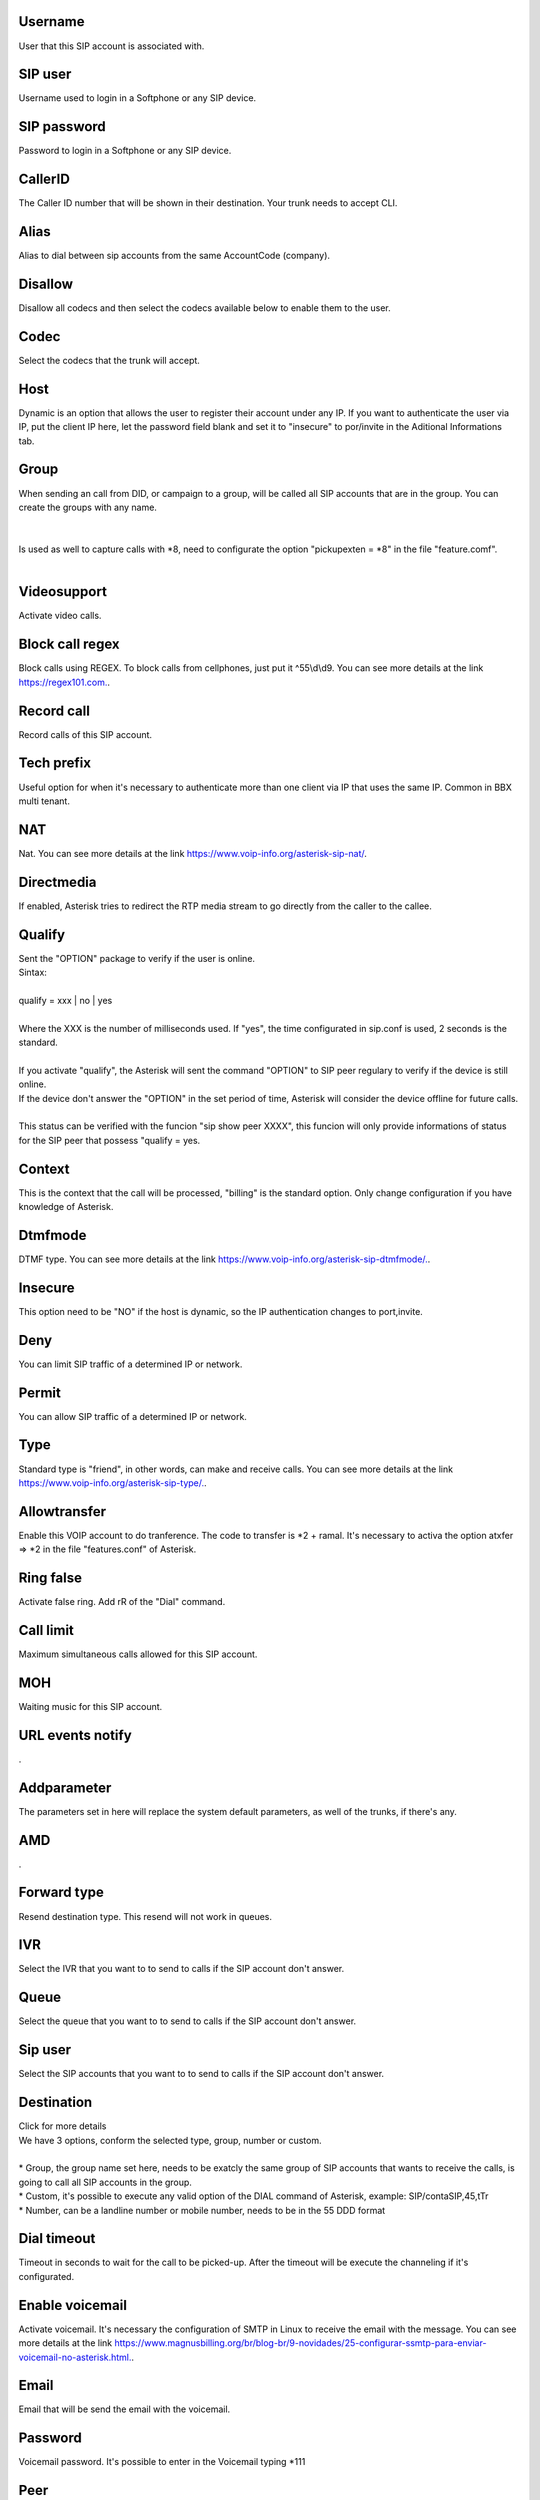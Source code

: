 
.. _sip-id-user:

Username
--------

| User that this SIP account is associated with.




.. _sip-defaultuser:

SIP user
--------

| Username used to login in a Softphone or any SIP device.




.. _sip-secret:

SIP password
------------

| Password to login in a Softphone or any SIP device.




.. _sip-callerid:

CallerID
--------

| The Caller ID number that will be shown in their destination. Your trunk needs to accept CLI.




.. _sip-alias:

Alias
-----

| Alias to dial between sip accounts from the same AccountCode (company).




.. _sip-disallow:

Disallow
--------

| Disallow all codecs and then select the codecs available below to enable them to the user.




.. _sip-allow:

Codec
-----

| Select the codecs that the trunk will accept.




.. _sip-host:

Host
----

| Dynamic is an option that allows the user to register their account under any IP. If you want to authenticate the user via IP, put the client IP here, let the password field blank and set it to "insecure" to por/invite in the Aditional Informations tab.




.. _sip-sip-group:

Group
-----

| When sending an call from DID, or campaign to a group, will be called all SIP accounts that are in the group. You can create the groups with any name.
| 
| 
| Is used as well to capture calls with *8, need to configurate the option "pickupexten = *8" in the file "feature.comf".
| 




.. _sip-videosupport:

Videosupport
------------

| Activate video calls.




.. _sip-block-call-reg:

Block call regex
----------------

| Block calls using REGEX. To block calls from cellphones, just put it ^55\\d\\d9. You can see more details at the link `https://regex101.com.  <https://regex101.com.>`_.




.. _sip-record-call:

Record call
-----------

| Record calls of this SIP account.




.. _sip-techprefix:

Tech prefix
-----------

| Useful option for when it's necessary to authenticate more than one client via IP that uses the same IP. Common in BBX multi tenant.




.. _sip-nat:

NAT
---

| Nat. You can see more details at the link `https://www.voip-info.org/asterisk-sip-nat/  <https://www.voip-info.org/asterisk-sip-nat/>`_.




.. _sip-directmedia:

Directmedia
-----------

| If enabled, Asterisk tries to redirect the RTP media stream to go directly from the caller to the callee.




.. _sip-qualify:

Qualify
-------

| Sent the "OPTION" package to verify if the user is online.
| Sintax:
|     
| qualify = xxx | no | yes
|         
| Where the XXX is the number of milliseconds used. If "yes", the time configurated in sip.conf is used, 2 seconds is the standard.
|     
| If you activate "qualify", the Asterisk will sent the command "OPTION" to SIP peer regulary to verify if the device is still online.
| If the device don't answer the "OPTION" in the set period of time, Asterisk will consider the device offline for future calls.
|     
| This status can be verified with the funcion "sip show peer XXXX", this funcion will only provide informations of status for the SIP peer that possess "qualify = yes.




.. _sip-context:

Context
-------

| This is the context that the call will be processed, "billing" is the standard option. Only change configuration if you have knowledge of Asterisk.




.. _sip-dtmfmode:

Dtmfmode
--------

| DTMF type. You can see more details at the link `https://www.voip-info.org/asterisk-sip-dtmfmode/.  <https://www.voip-info.org/asterisk-sip-dtmfmode/.>`_.




.. _sip-insecure:

Insecure
--------

| This option need to be "NO" if the host is dynamic, so the IP authentication changes to port,invite.




.. _sip-deny:

Deny
----

| You can limit SIP traffic of a determined IP or network.




.. _sip-permit:

Permit
------

| You can allow SIP traffic of a determined IP or network.




.. _sip-type:

Type
----

| Standard type is "friend", in other words, can make and receive calls. You can see more details at the link `https://www.voip-info.org/asterisk-sip-type/.  <https://www.voip-info.org/asterisk-sip-type/.>`_.




.. _sip-allowtransfer:

Allowtransfer
-------------

| Enable this VOIP account to do tranference. The code to transfer is *2 + ramal. It's necessary to activa the option atxfer => *2 in the file "features.conf" of Asterisk.




.. _sip-ringfalse:

Ring false
----------

| Activate false ring. Add rR of the "Dial" command.




.. _sip-calllimit:

Call limit
----------

| Maximum simultaneous calls allowed for this SIP account.




.. _sip-mohsuggest:

MOH
---

| Waiting music for this SIP account.




.. _sip-url-events:

URL events notify
-----------------

| .




.. _sip-addparameter:

Addparameter
------------

| The parameters set in here will replace the system default parameters, as well of the trunks, if there's any.




.. _sip-amd:

AMD
---

| .




.. _sip-type-forward:

Forward type
------------

| Resend destination type. This resend will not work in queues.




.. _sip-id-ivr:

IVR
---

| Select the IVR that you want to to send to calls if the SIP account don't answer.




.. _sip-id-queue:

Queue
-----

| Select the queue that you want to to send to calls if the SIP account don't answer.




.. _sip-id-sip:

Sip user
--------

| Select the SIP accounts that you want to to send to calls if the SIP account don't answer.




.. _sip-extension:

Destination
-----------

| Click for more details
| We have 3 options, conform the selected type, group, number or custom.
| 
| * Group, the group name set here, needs to be exatcly the same group of SIP accounts that wants to receive the calls, is going to call all SIP accounts in the group.
| * Custom, it's possible to execute any valid option of the DIAL command of Asterisk, example: SIP/contaSIP,45,tTr
| * Number, can be a landline number or mobile number, needs to be in the 55 DDD format




.. _sip-dial-timeout:

Dial timeout
------------

| Timeout in seconds to wait for the call to be picked-up. After the timeout will be execute the channeling if it's configurated.




.. _sip-voicemail:

Enable voicemail
----------------

| Activate voicemail. It's necessary the configuration of SMTP in Linux to receive the email with the message. You can see more details at the link `https://www.magnusbilling.org/br/blog-br/9-novidades/25-configurar-ssmtp-para-enviar-voicemail-no-asterisk.html.  <https://www.magnusbilling.org/br/blog-br/9-novidades/25-configurar-ssmtp-para-enviar-voicemail-no-asterisk.html.>`_.




.. _sip-voicemail-email:

Email
-----

| Email that will be send the email with the voicemail.




.. _sip-voicemail-password:

Password
--------

| Voicemail password. It's possible to enter in the Voicemail typing *111




.. _sip-sipshowpeer:

Peer
----

| sip show peer



